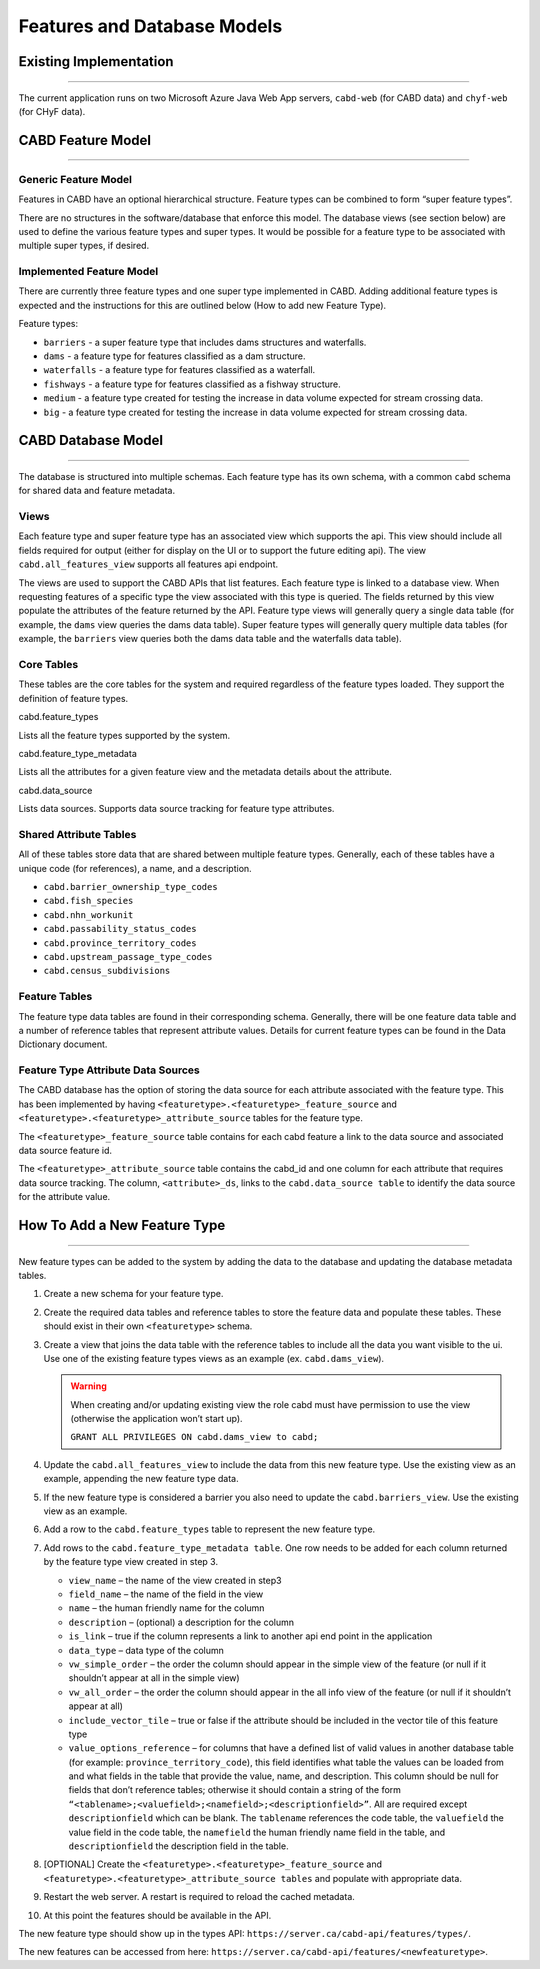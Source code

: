 ..
    Raw html added to assign styling only to codeblocks being used as headers in this document

.. raw:: html

    <style> .codeblocksize {line-height: 2.5; font-size: x-large; background-color: rgb(175 184 193 / 20%); border-radius: 6px; color: #CC3600; padding: 0.2em 0.4em; padding-top: 0.2em; padding-right: 0.4em; padding-bottom: 0.2em; padding-left: 0.4em;}</style>

.. role:: codeblocksize

.. _cabd-models:

============================
Features and Database Models
============================

.. _current-application-architecture:

Existing Implementation
-----------------------

-----

The current application runs on two Microsoft Azure Java Web App servers, ``cabd-web`` (for CABD data) and ``chyf-web`` (for CHyF data).

.. image:: img/app-arch3.jpg
    :align: center

.. _cabd-feature-model:

CABD Feature Model
------------------

-----

.. _generic-feature-model:

Generic Feature Model
~~~~~~~~~~~~~~~~~~~~~

Features in CABD have an optional hierarchical structure. Feature types can be combined to form “super feature types”. 

There are no structures in the software/database that enforce this model. The database views (see section below) are used to define the various feature types and super types. It would be possible for a feature type to be associated with multiple super types, if desired.

.. image:: img/genericmodel.jpg
    :align: center
    :width: 500

.. _implemented-feature-model:

Implemented Feature Model
~~~~~~~~~~~~~~~~~~~~~~~~~

There are currently three feature types and one super type implemented in CABD. Adding additional feature types is expected and the instructions for this are outlined below (How to add new Feature Type).

.. image:: img/implementedmodel.jpg
    :align: center
    :width: 500

Feature types:

- ``barriers`` - a super feature type that includes dams structures and waterfalls.
- ``dams`` - a feature type for features classified as a dam structure.
- ``waterfalls`` - a feature type for features classified as a waterfall.
- ``fishways`` - a feature type for features classified as a fishway structure.
- ``medium`` - a feature type created for testing the increase in data volume expected for stream crossing data.
- ``big`` - a feature type created for testing the increase in data volume expected for stream crossing data.

.. _cabd-database-model:

CABD Database Model
-------------------

-----

The database is structured into multiple schemas.  Each feature type has its own schema, with a common ``cabd`` schema for shared data and feature metadata.

.. _cabd-views:

Views
~~~~~

Each feature type and super feature type has an associated view which supports the api. This view should include all fields required for output (either for display on the UI or to support the future editing api).  The view ``cabd.all_features_view`` supports all features api endpoint. 

The views are used to support the CABD APIs that list features. Each feature type is linked to a database view. When requesting features of a specific type the view associated with this type is queried. The fields returned by this view populate the attributes of the feature returned by the API. Feature type views will generally query a single data table (for example, the ``dams`` view queries the dams data table). Super feature types will generally query multiple data tables (for example, the ``barriers`` view queries both the dams data table and the waterfalls data table).

.. _core-tables:

Core Tables
~~~~~~~~~~~

These tables are the core tables for the system and required regardless of the feature types loaded. They support the definition of feature types.

:codeblocksize:`cabd.feature_types`

Lists all the feature types supported by the system.

.. csv-table:: 
    :file: tbl/core-tables.csv
    :widths: 30, 70
    :header-rows: 1

:codeblocksize:`cabd.feature_type_metadata`

Lists all the attributes for a given feature view and the metadata details about the attribute.

.. csv-table:: 
    :file: tbl/feature-type-metadata.csv
    :widths: 30, 70
    :header-rows: 1

:codeblocksize:`cabd.data_source`

Lists data sources. Supports data source tracking for feature type attributes.

.. csv-table:: 
    :file: tbl/data-source.csv
    :widths: 30, 70
    :header-rows: 1


.. _shared-attribute-tables:

Shared Attribute Tables
~~~~~~~~~~~~~~~~~~~~~~~

All of these tables store data that are shared between multiple feature types. Generally, each of these tables have a unique code (for references), a name, and a description.

* ``cabd.barrier_ownership_type_codes``
* ``cabd.fish_species``
* ``cabd.nhn_workunit``
* ``cabd.passability_status_codes``
* ``cabd.province_territory_codes``
* ``cabd.upstream_passage_type_codes``
* ``cabd.census_subdivisions``

.. _feature-tables:

Feature Tables
~~~~~~~~~~~~~~

The feature type data tables are found in their corresponding schema. Generally, there will be one feature data table and a number of reference tables that represent attribute values.  Details for current feature types can be found in the Data Dictionary document.

.. _feature-type-attribute-data-sources:

Feature Type Attribute Data Sources
~~~~~~~~~~~~~~~~~~~~~~~~~~~~~~~~~~~

The CABD database has the option of storing the data source for each attribute associated with the feature type. This has been implemented by having ``<featuretype>.<featuretype>_feature_source`` and ``<featuretype>.<featuretype>_attribute_source`` tables for the feature type.

The ``<featuretype>_feature_source``  table contains for each cabd feature a link to the data source and associated data source feature id.

.. csv-table:: 
    :file: tbl/feature-source.csv
    :widths: 30, 70
    :header-rows: 1

The ``<featuretype>_attribute_source`` table contains the cabd_id and one column for each attribute that requires data source tracking.  The column, ``<attribute>_ds``, links to the ``cabd.data_source table`` to identify the data source for the attribute value.

.. _add-new-feature-type:

How To Add a New Feature Type
-----------------------------

-----

New feature types can be added to the system by adding the data to the database and updating the database metadata tables.

1. Create a new schema for your feature type.

2. Create the required data tables and reference tables to store the feature data and populate these tables. These should exist in their own ``<featuretype>`` schema.

3. Create a view that joins the data table with the reference tables to include all the data you want visible to the ui.  Use one of the existing feature types views as an example (ex. ``cabd.dams_view``).

   .. warning::
       When creating and/or updating existing view the role cabd must have permission to use the view (otherwise the application won’t start up).

       ``GRANT ALL PRIVILEGES ON cabd.dams_view to cabd;``

4. Update the ``cabd.all_features_view`` to include the data from this new feature type. Use the existing view as an example, appending the new feature type data.

5. If the new feature type is considered a barrier you also need to update the ``cabd.barriers_view``.  Use the existing view as an example.

6. Add a row to the ``cabd.feature_types`` table to represent the new feature type.

7. Add rows to the ``cabd.feature_type_metadata table``. One row needs to be added for each column returned by the feature type view created in step 3.  
    
   * ``view_name`` – the name of the view created in step3
   * ``field_name`` – the name of the field in the view
   * ``name`` – the human friendly name for the column
   * ``description`` – (optional) a description for the column
   * ``is_link`` – true if the column represents a link to another api end point in the application
   * ``data_type`` – data type of the column
   * ``vw_simple_order`` – the order the column should appear in the simple view of the feature (or null if it shouldn’t appear at all in the simple view)
   * ``vw_all_order`` – the order the column should appear in the all info view of the feature (or null if it shouldn’t appear at all)
   * ``include_vector_tile`` – true or false if the attribute should be included in the vector tile of this feature type
   * ``value_options_reference`` – for columns that have a defined list of valid values in another database table (for example: ``province_territory_code``), this field identifies what table the values can be loaded from and what fields in the table that provide the value, name, and description. This column should be null for fields that don’t reference tables; otherwise it should contain a string of the form ``“<tablename>;<valuefield>;<namefield>;<descriptionfield>”``. All are required except ``descriptionfield`` which can be blank.  The ``tablename`` references the code table, the ``valuefield`` the value field in the code table, the ``namefield`` the human friendly name field in the table, and ``descriptionfield`` the description field in the table.

8. [OPTIONAL] Create the ``<featuretype>.<featuretype>_feature_source`` and ``<featuretype>.<featuretype>_attribute_source tables`` and populate with appropriate data.

9. Restart the web server.  A restart is required to reload the cached metadata.

10. At this point the features should be available in the API.

The new feature type should show up in the types API: ``https://server.ca/cabd-api/features/types/``.

The new features can be accessed from here: ``https://server.ca/cabd-api/features/<newfeaturetype>``.

